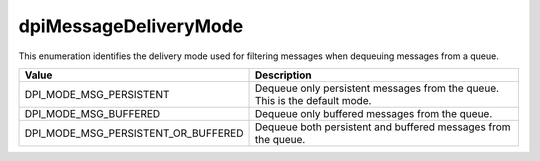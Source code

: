 .. _dpiMessageDeliveryMode:

dpiMessageDeliveryMode
----------------------

This enumeration identifies the delivery mode used for filtering messages
when dequeuing messages from a queue.

===================================  ==========================================
Value                                Description
===================================  ==========================================
DPI_MODE_MSG_PERSISTENT              Dequeue only persistent messages from the
                                     queue. This is the default mode.
DPI_MODE_MSG_BUFFERED                Dequeue only buffered messages from the
                                     queue.
DPI_MODE_MSG_PERSISTENT_OR_BUFFERED  Dequeue both persistent and buffered
                                     messages from the queue.
===================================  ==========================================


